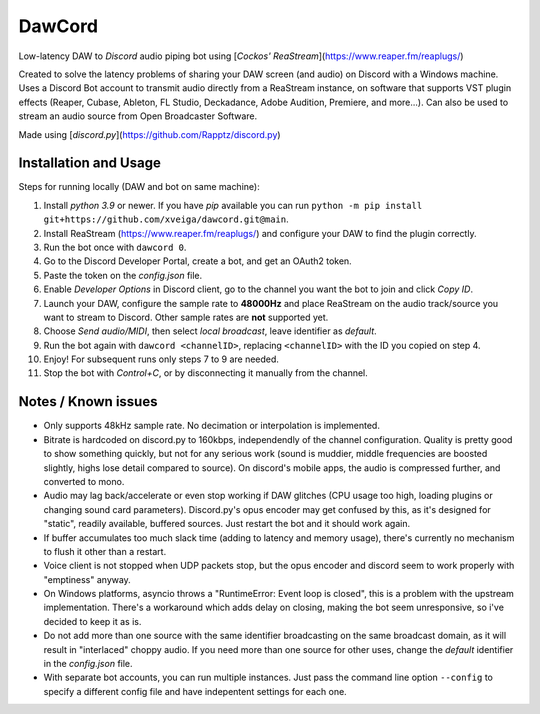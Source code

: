 =======
DawCord
=======

Low-latency DAW to *Discord* audio piping bot using [*Cockos' ReaStream*](https://www.reaper.fm/reaplugs/)

Created to solve the latency problems of sharing your DAW screen (and audio) on
Discord with a Windows machine. Uses a Discord Bot account to transmit audio
directly from a ReaStream instance, on software that supports VST plugin effects
(Reaper, Cubase, Ableton, FL Studio, Deckadance, Adobe Audition, Premiere, and more...).
Can also be used to stream an audio source from Open Broadcaster Software.

Made using [*discord.py*](https://github.com/Rapptz/discord.py)

Installation and Usage
======================
Steps for running locally (DAW and bot on same machine):

1. Install *python 3.9* or newer. If you have *pip* available you can run ``python -m pip install git+https://github.com/xveiga/dawcord.git@main``.
#. Install ReaStream (https://www.reaper.fm/reaplugs/) and configure your DAW to find the plugin correctly.
#. Run the bot once with ``dawcord 0``.
#. Go to the Discord Developer Portal, create a bot, and get an OAuth2 token.
#. Paste the token on the *config.json* file.
#. Enable *Developer Options* in Discord client, go to the channel you want the bot to join and click *Copy ID*.
#. Launch your DAW, configure the sample rate to **48000Hz** and place ReaStream on the audio track/source you want to stream to Discord. Other sample rates are **not** supported yet.
#. Choose *Send audio/MIDI*, then select *local broadcast*, leave identifier as *default*.
#. Run the bot again with ``dawcord <channelID>``, replacing ``<channelID>`` with the ID you copied on step 4.
#. Enjoy! For subsequent runs only steps 7 to 9 are needed.
#. Stop the bot with *Control+C*, or by disconnecting it manually from the channel.

Notes / Known issues
====================
- Only supports 48kHz sample rate. No decimation or interpolation is implemented.
- Bitrate is hardcoded on discord.py to 160kbps, independendly of the channel
  configuration. Quality is pretty good to show something quickly, but not for
  any serious work (sound is muddier, middle frequencies are boosted slightly,
  highs lose detail compared to source). On discord's mobile apps, the audio is
  compressed further, and converted to mono.
- Audio may lag back/accelerate or even stop working if DAW glitches (CPU usage
  too high, loading plugins or changing sound card parameters). Discord.py's
  opus encoder may get confused by this, as it's designed for "static", readily
  available, buffered sources. Just restart the bot and it should work again.
- If buffer accumulates too much slack time (adding to latency and memory usage),
  there's currently no mechanism to flush it other than a restart.
- Voice client is not stopped when UDP packets stop, but the opus encoder and
  discord seem to work properly with "emptiness" anyway.
- On Windows platforms, asyncio throws a "RuntimeError: Event loop is closed",
  this is a problem with the upstream implementation. There's a workaround which
  adds delay on closing, making the bot seem unresponsive, so i've decided to
  keep it as is.
- Do not add more than one source with the same identifier broadcasting on the
  same broadcast domain, as it will result in "interlaced" choppy audio. If you
  need more than one source for other uses, change the *default* identifier in
  the *config.json* file.
- With separate bot accounts, you can run multiple instances. Just pass the
  command line option ``--config`` to specify a different config file and have
  indepentent settings for each one.